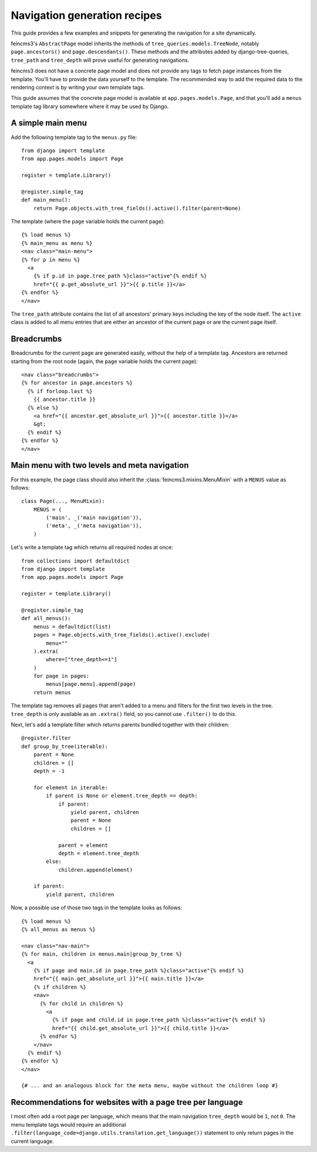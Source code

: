 Navigation generation recipes
=============================

This guide provides a few examples and snippets for generating the
navigation for a site dynamically.

feincms3's ``AbstractPage`` model inherits the methods of
``tree_queries.models.TreeNode``, notably ``page.ancestors()`` and
``page.descendants()``. These methods and the attributes added by
django-tree-queries, ``tree_path`` and ``tree_depth`` will prove useful
for generating navigations.

feincms3 does not have a concrete page model and does not provide any
tags to fetch page instances from the template. You'll have to provide
the data yourself to the template. The recommended way to add the
required data to the rendering context is by writing your own template
tags.

This guide assumes that the concrete page model is available at
``app.pages.models.Page``, and that you'll add a ``menus`` template tag
library somewhere where it may be used by Django.


A simple main menu
~~~~~~~~~~~~~~~~~~

Add the following template tag to the ``menus.py`` file::

    from django import template
    from app.pages.models import Page

    register = template.Library()

    @register.simple_tag
    def main_menu():
        return Page.objects.with_tree_fields().active().filter(parent=None)

The template (where the ``page`` variable holds the current page)::

    {% load menus %}
    {% main_menu as menu %}
    <nav class="main-menu">
    {% for p in menu %}
      <a
        {% if p.id in page.tree_path %}class="active"{% endif %}
        href="{{ p.get_absolute_url }}">{{ p.title }}</a>
    {% endfor %}
    </nav>

The ``tree_path`` attribute contains the list of all ancestors' primary
keys including the key of the node itself. The ``active`` class is added
to all menu entries that are either an ancestor of the current page or
are the current page itself.


Breadcrumbs
~~~~~~~~~~~

Breadcrumbs for the current page are generated easily, without the help
of a template tag. Ancestors are returned starting from the root node
(again, the ``page`` variable holds the current page)::

    <nav class="breadcrumbs">
    {% for ancestor in page.ancestors %}
      {% if forloop.last %}
        {{ ancestor.title }}
      {% else %}
        <a href="{{ ancestor.get_absolute_url }}">{{ ancestor.title }}</a>
        &gt;
      {% endif %}
    {% endfor %}
    </nav>


Main menu with two levels and meta navigation
~~~~~~~~~~~~~~~~~~~~~~~~~~~~~~~~~~~~~~~~~~~~~

For this example, the page class should also inherit the
:class:`feincms3.mixins.MenuMixin` with a ``MENUS`` value as follows::

    class Page(..., MenuMixin):
        MENUS = (
            ('main', _('main navigation')),
            ('meta', _('meta navigation')),
        )

Let's write a template tag which returns all required nodes at once::

    from collections import defaultdict
    from django import template
    from app.pages.models import Page

    register = template.Library()

    @register.simple_tag
    def all_menus():
        menus = defaultdict(list)
        pages = Page.objects.with_tree_fields().active().exclude(
            menu=""
        ).extra(
            where=["tree_depth<=1"]
        )
        for page in pages:
            menus[page.menu].append(page)
        return menus

The template tag removes all pages that aren't added to a menu and
filters for the first two levels in the tree. ``tree_depth`` is only
available as an ``.extra()`` field, so you cannot use ``.filter()`` to
do this.

Next, let's add a template filter which returns parents bundled together
with their children::

    @register.filter
    def group_by_tree(iterable):
        parent = None
        children = []
        depth = -1

        for element in iterable:
            if parent is None or element.tree_depth == depth:
                if parent:
                    yield parent, children
                    parent = None
                    children = []

                parent = element
                depth = element.tree_depth
            else:
                children.append(element)

        if parent:
            yield parent, children

Now, a possible use of those two tags in the template looks as follows::

    {% load menus %}
    {% all_menus as menus %}

    <nav class="nav-main">
    {% for main, children in menus.main|group_by_tree %}
      <a
        {% if page and main.id in page.tree_path %}class="active"{% endif %}
        href="{{ main.get_absolute_url }}">{{ main.title }}</a>
        {% if children %}
        <nav>
          {% for child in children %}
            <a
              {% if page and child.id in page.tree_path %}class="active"{% endif %}
              href="{{ child.get_absolute_url }}">{{ child.title }}</a>
          {% endfor %}
        </nav>
      {% endif %}
    {% endfor %}
    </nav>

    {# ... and an analogous block for the meta menu, maybe without the children loop #}


Recommendations for websites with a page tree per language
~~~~~~~~~~~~~~~~~~~~~~~~~~~~~~~~~~~~~~~~~~~~~~~~~~~~~~~~~~

I most often add a root page per language, which means that the main
navigation ``tree_depth`` would be ``1``, not ``0``. The menu template
tags would require an additional
``.filter(language_code=django.utils.translation.get_language())``
statement to only return pages in the current language.
